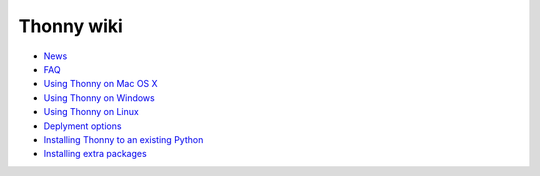Thonny wiki
===========

* `News <News>`_
* `FAQ <FAQ>`_
* `Using Thonny on Mac OS X <MacOSX>`_
* `Using Thonny on Windows <Windows>`_
* `Using Thonny on Linux <Linux>`_
* `Deplyment options <DeploymentOptions>`_
* `Installing Thonny to an existing Python <SeparateInstall>`_
* `Installing extra packages <InstallingPackages>`_